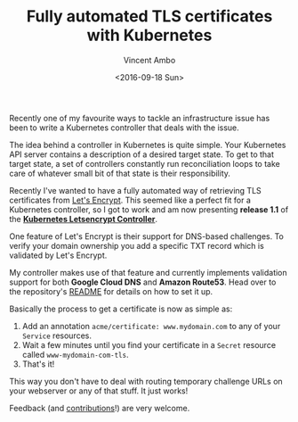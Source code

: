 #+TITLE: Fully automated TLS certificates with Kubernetes
#+AUTHOR: Vincent Ambo
#+EMAIL: blog@tazj.in
#+DATE: <2016-09-18 Sun>

Recently one of my favourite ways to tackle an infrastructure issue has
been to write a Kubernetes controller that deals with the issue.

The idea behind a controller in Kubernetes is quite simple. Your
Kubernetes API server contains a description of a desired target state.
To get to that target state, a set of controllers constantly run
reconciliation loops to take care of whatever small bit of that state is
their responsibility.

Recently I've wanted to have a fully automated way of retrieving TLS
certificates from [[https://letsencrypt.org/][Let's Encrypt]]. This
seemed like a perfect fit for a Kubernetes controller, so I got to work
and am now presenting *release 1.1* of the
[[https://github.com/tazjin/kubernetes-letsencrypt/tree/v1.1][*Kubernetes
Letsencrypt Controller*]].

One feature of Let's Encrypt is their support for DNS-based challenges.
To verify your domain ownership you add a specific TXT record which is
validated by Let's Encrypt.

My controller makes use of that feature and currently implements
validation support for both *Google Cloud DNS* and *Amazon Route53*.
Head over to the repository's
[[https://github.com/tazjin/kubernetes-letsencrypt/blob/v1.1/README.md][README]]
for details on how to set it up.

Basically the process to get a certificate is now as simple as:

1. Add an annotation =acme/certificate: www.mydomain.com= to any of your
   =Service= resources.
2. Wait a few minutes until you find your certificate in a =Secret=
   resource called =www-mydomain-com-tls=.
3. That's it!

This way you don't have to deal with routing temporary challenge URLs on
your webserver or any of that stuff. It just works!

Feedback (and
[[https://github.com/tazjin/kubernetes-letsencrypt/issues][contributions]]!)
are very welcome.

